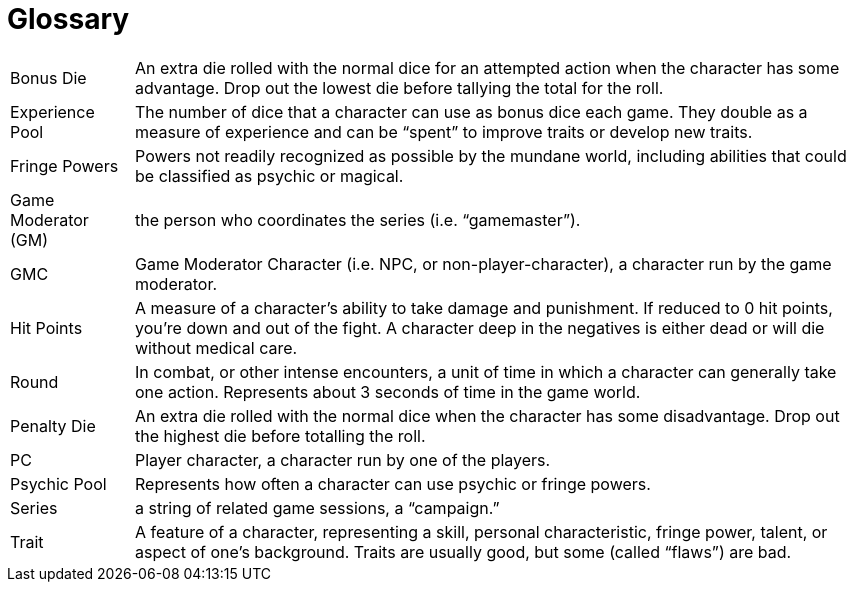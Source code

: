 = Glossary

[horizontal]
Bonus Die:: An extra die rolled with the normal dice for an attempted action when the character has some advantage. Drop out the lowest die before tallying the total for the roll.

Experience Pool:: The number of dice that a character can use as bonus dice each game. They double as a measure of experience and can be "`spent`" to improve traits or develop new traits.

Fringe Powers:: Powers not readily recognized as possible by the mundane world, including abilities that could be classified as psychic or magical.

Game Moderator (GM):: the person who coordinates the series (i.e. "`gamemaster`").

GMC:: Game Moderator Character (i.e. NPC, or non-player-character), a character run by the game moderator.

Hit Points:: A measure of a character's ability to take damage and punishment. If reduced to 0 hit points, you're down and out of the fight. A character deep in the negatives is either dead or will die without medical care.

Round:: In combat, or other intense encounters, a unit of time in which a character can generally take one action. Represents about 3 seconds of time in the game world.

Penalty Die:: An extra die rolled with the normal dice when the character has some disadvantage. Drop out the highest die before totalling the roll.

PC:: Player character, a character run by one of the players.

Psychic Pool:: Represents how often a character can use psychic or fringe powers.

Series:: a string of related game sessions, a "`campaign.`"

Trait:: A feature of a character, representing a skill, personal characteristic, fringe power, talent, or aspect of one's background. Traits are usually good, but some (called "`flaws`") are bad.
